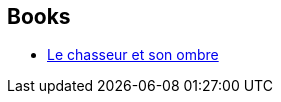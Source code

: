 :jbake-type: post
:jbake-status: published
:jbake-title: Gardner Dozois
:jbake-tags: author
:jbake-date: 2013-06-24
:jbake-depth: ../../
:jbake-uri: goodreads/authors/12052.adoc
:jbake-bigImage: https://images.gr-assets.com/authors/1247758142p5/12052.jpg
:jbake-source: https://www.goodreads.com/author/show/12052
:jbake-style: goodreads goodreads-author no-index

## Books
* link:../books/9782070448524.html[Le chasseur et son ombre]